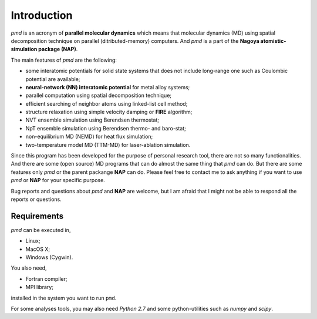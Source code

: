 =============
Introduction
=============
*pmd* is an acronym of **parallel molecular dynamics** which
means that molecular dynamics (MD) using spatial decomposition technique
on parallel (ditributed-memory) computers.
And *pmd* is a part of the **Nagoya atomistic-simulation package (NAP)**.

The main features of *pmd* are the following:

* some interatomic potentials for solid state systems that does not include long-range one such as Coulombic potential are available;
* **neural-network (NN) interatomic potential** for metal alloy systems;
* parallel computation using spatial decomposition technique;
* efficient searching of neighbor atoms using linked-list cell method;
* structure relaxation using simple velocity damping or **FIRE** algorithm;
* NVT ensemble simulation using Berendsen thermostat;
* NpT ensemble simulation using Berendsen thermo- and baro-stat;
* non-equilibrium MD (NEMD) for heat flux simulation;
* two-temperature model MD (TTM-MD) for laser-ablation simulation.

Since this program has been developed for the purpose of personal research tool,
there are not so many functionalities. 
And there are some (open source) MD programs that can do almost the same thing that *pmd* 
can do. 
But there are some features only *pmd* or the parent packange **NAP** can do.
Please feel free to contact me to ask anything
if you want to use *pmd* or **NAP** for your specific purpose.

Bug reports and questions about *pmd* and **NAP** are welcome,
but I am afraid that I might not be able to respond all the reports or questions.


Requirements
====================
*pmd* can be executed in,

* Linux;
* MacOS X;
* Windows (Cygwin).

You also need,

* Fortran compiler;
* MPI library;

installed in the system you want to run ``pmd``.

For some analyses tools,
you may also need *Python 2.7* and some python-utilities such as *numpy* and *scipy*.
